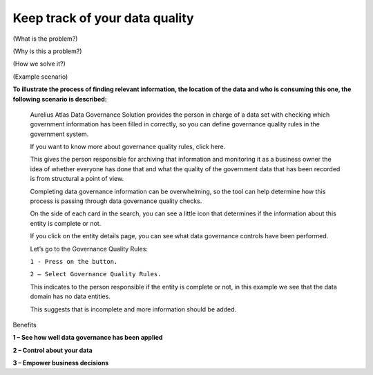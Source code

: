 Keep track of your data quality
===============================
.. _userStory6:

.. raw:: html
   <iframe width="560" height="315" src="https://www.youtube.com/embed/q6yFKAfdbSk" title="YouTube video player" frameborder="0" allow="accelerometer; autoplay; clipboard-write; encrypted-media; gyroscope; picture-in-picture" allowfullscreen></iframe>

(What is the problem?)

(Why is this a problem?)

(How we solve it?)

(Example scenario)

**To illustrate the process of finding relevant information, the
location of the data and who is consuming this one, the following
scenario is described:**

   Aurelius Atlas Data Governance Solution provides the person in charge
   of a data set with checking which government information has been
   filled in correctly, so you can define governance quality rules in
   the government system.

   If you want to know more about governance quality rules, click here.

   This gives the person responsible for archiving that information and
   monitoring it as a business owner the idea of whether everyone has
   done that and what the quality of the government data that has been
   recorded is from structural a point of view.

   Completing data governance information can be overwhelming, so the
   tool can help determine how this process is passing through data
   governance quality checks.

   On the side of each card in the search, you can see a little icon
   that determines if the information about this entity is complete or
   not.



   If you click on the entity details page, you can see what data
   governance controls have been performed.



   Let’s go to the Governance Quality Rules:

   ``1 - Press on the button.``

   ``2 – Select Governance Quality Rules.``


   This indicates to the person responsible if the entity is complete or
   not, in this example we see that the data domain has no data
   entities.



   This suggests that is incomplete and more information should be
   added.



Benefits


**1 – See how well data governance has been applied**

**2 – Control about your data**

**3 – Empower business decisions**
